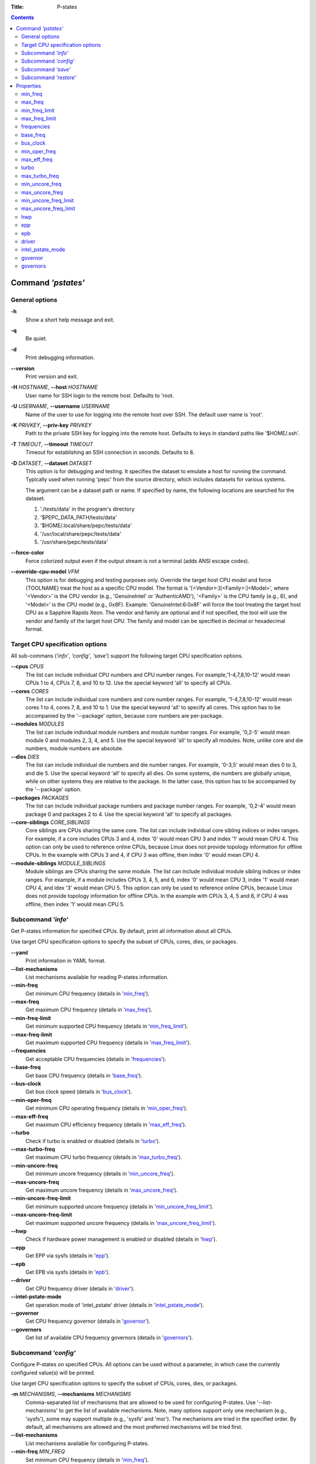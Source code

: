 .. -*- coding: utf-8 -*-
.. vim: ts=4 sw=4 tw=100 et ai si

:Title: P-states

.. Contents::
   :depth: 2
..

===================
Command *'pstates'*
===================

General options
===============

**-h**
   Show a short help message and exit.

**-q**
   Be quiet.

**-d**
   Print debugging information.

**--version**
   Print version and exit.

**-H** *HOSTNAME*, **--host** *HOSTNAME*
   User name for SSH login to the remote host. Defaults to 'root.

**-U** *USERNAME*, **--username** *USERNAME*
   Name of the user to use for logging into the remote host over SSH. The default user name is
   'root'.

**-K** *PRIVKEY*, **--priv-key** *PRIVKEY*
   Path to the private SSH key for logging into the remote host. Defaults to keys in standard paths
   like '$HOME/.ssh'.

**-T** *TIMEOUT*, **--timeout** *TIMEOUT*
   Timeout for establishing an SSH connection in seconds. Defaults to 8.

**-D** *DATASET*, **--dataset** *DATASET*
   This option is for debugging and testing. It specifies the dataset to emulate a host for running
   the command. Typically used when running 'pepc' from the source directory, which includes datasets
   for various systems.

   The argument can be a dataset path or name. If specified by name, the following locations are
   searched for the dataset.

   1. './tests/data' in the program's directory
   2. '$PEPC_DATA_PATH/tests/data'
   3. '$HOME/.local/share/pepc/tests/data'
   4. '/usr/local/share/pepc/tests/data'
   5. '/usr/share/pepc/tests/data'

**--force-color**
   Force colorized output even if the output stream is not a terminal (adds ANSI escape codes).

**--override-cpu-model** *VFM*
   This option is for debugging and testing purposes only. Override the target host CPU model and
   force {TOOLNAME} treat the host as a specific CPU model. The format is
   '[<Vendor>:][<Family>:]<Model>', where '<Vendor>' is the CPU vendor (e.g., 'GenuineIntel' or
   'AuthenticAMD'), '<Family>' is the CPU family (e.g., 6), and '<Model>' is the CPU model (e.g.,
   0x8F). Example: 'GenuineIntel:6:0x8F' will force the tool treating the target host CPU as a
   Sapphire Rapids Xeon. The vendor and family are optional and if not specified, the tool will use
   the vendor and family of the target host CPU. The family and model can be specified in decimal
   or hexadecimal format.

Target CPU specification options
================================

All sub-commans (*'info'*, *'config'*, *'save'*) support the following target CPU specification
options.

**--cpus** *CPUS*
   The list can include individual CPU numbers and CPU number ranges. For example,'1-4,7,8,10-12'
   would mean CPUs 1 to 4, CPUs 7, 8, and 10 to 12. Use the special keyword 'all' to specify all
   CPUs.

**--cores** *CORES*
   The list can include individual core numbers and core number ranges. For example, '1-4,7,8,10-12'
   would mean cores 1 to 4, cores 7, 8, and 10 to 1. Use the special keyword 'all' to specify all
   cores. This option has to be accompanied by the '--package' option, because core numbers are
   per-package.

**--modules** *MODULES*
   The list can include individual module numbers and module number ranges. For example, '0,2-5'
   would mean module 0 and modules 2, 3, 4, and 5. Use the special keyword 'all' to specify all
   modules. Note, unlike core and die numbers, module numbers are absolute.

**--dies** *DIES*
   The list can include individual die numbers and die number ranges. For example, '0-3,5' would
   mean dies 0 to 3, and die 5. Use the special keyword 'all' to specify all dies. On some systems,
   die numbers are globally unique, while on other systems they are relative to the package. In the
   latter case, this option has to be accompanied by the '--package' option.

**--packages** *PACKAGES*
   The list can include individual package numbers and package number ranges. For example, '0,2-4'
   would mean package 0 and packages 2 to 4. Use the special keyword 'all' to specify all packages.

**--core-siblings** *CORE_SIBLINGS*
   Core siblings are CPUs sharing the same core. The list can include individual core sibling
   indices or index ranges. For example, if a core includes CPUs 3 and 4, index '0' would mean CPU 3
   and index '1' would mean CPU 4. This option can only be used to reference online CPUs, because
   Linux does not provide topology information for offline CPUs. In the example with CPUs 3 and 4,
   if CPU 3 was offline, then index '0' would mean CPU 4.

**--module-siblings** *MODULE_SIBLINGS*
   Module siblings are CPUs sharing the same module. The list can include individual module sibling
   indices or index ranges. For example, if a module includes CPUs 3, 4, 5, and 6, index '0' would
   mean CPU 3, index '1' would mean CPU 4, and idex '3' would mean CPU 5. This option can only be
   used to reference online CPUs, because Linux does not provide topology information for offline
   CPUs. In the example with CPUs 3, 4, 5 and 6, if CPU 4 was offline, then index '1' would mean
   CPU 5.

Subcommand *'info'*
===================

Get P-states information for specified CPUs. By default, print all information about all CPUs.

Use target CPU specification options to specify the subset of CPUs, cores, dies, or packages.

**--yaml**
   Print information in YAML format.

**--list-mechanisms**
   List mechanisms available for reading P-states information.

**--min-freq**
   Get minimum CPU frequency (details in 'min_freq_').

**--max-freq**
   Get maximum CPU frequency (details in 'max_freq_').

**--min-freq-limit**
   Get minimum supported CPU frequency (details in 'min_freq_limit_').

**--max-freq-limit**
   Get maximum supported CPU frequency (details in 'max_freq_limit_').

**--frequencies**
   Get acceptable CPU frequencies (details in 'frequencies_').

**--base-freq**
   Get base CPU frequency (details in 'base_freq_').

**--bus-clock**
   Get bus clock speed (details in 'bus_clock_').

**--min-oper-freq**
   Get minimum CPU operating frequency (details in 'min_oper_freq_').

**--max-eff-freq**
   Get maximum CPU efficiency frequency (details in 'max_eff_freq_').

**--turbo**
   Check if turbo is enabled or disabled (details in 'turbo_').

**--max-turbo-freq**
   Get maximum CPU turbo frequency (details in 'max_turbo_freq_').

**--min-uncore-freq**
   Get minimum uncore frequency (details in 'min_uncore_freq_').

**--max-uncore-freq**
   Get maximum uncore frequency (details in 'max_uncore_freq_').

**--min-uncore-freq-limit**
   Get minimum supported uncore frequency (details in 'min_uncore_freq_limit_').

**--max-uncore-freq-limit**
   Get maximum supported uncore frequency (details in 'max_uncore_freq_limit_').

**--hwp**
   Check if hardware power management is enabled or disabled (details in 'hwp_').

**--epp**
   Get EPP via sysfs (details in 'epp_').

**--epb**
   Get EPB via sysfs (details in 'epb_').

**--driver**
   Get CPU frequency driver (details in 'driver_').

**--intel-pstate-mode**
   Get operation mode of 'intel_pstate' driver (details in 'intel_pstate_mode_').

**--governor**
   Get CPU frequency governor (details in 'governor_').

**--governors**
   Get list of available CPU frequency governors (details in 'governors_').

Subcommand *'config'*
=====================

Configure P-states on specified CPUs. All options can be used without a parameter, in which case the
currently configured value(s) will be printed.

Use target CPU specification options to specify the subset of CPUs, cores, dies, or packages.

**-m** *MECHANISMS*, **--mechanisms** *MECHANISMS*
    Comma-separated list of mechanisms that are allowed to be used for configuring P-states. Use
    '--list-mechanisms' to get the list of available mechanisms. Note, many options support only one
    mechanism (e.g., 'sysfs'), some may support multiple (e.g., 'sysfs' and 'msr'). The mechanisms
    are tried in the specified order. By default, all mechanisms are allowed and the most
    preferred mechanisms will be tried first.

**--list-mechanisms**
   List mechanisms available for configuring P-states.

**--min-freq** *MIN_FREQ*
   Set minimum CPU frequency (details in 'min_freq_').

**--max-freq** *MAX_FREQ*
   Set maximum CPU frequency (details in 'max_freq_').

**--turbo** *on|off*
   Enable or disable turbo (details in 'turbo_').

**--min-uncore-freq** *MIN_UNCORE_FREQ*
   Set minimum uncore frequency (details in 'min_uncore_freq_').

**--max-uncore-freq** *MAX_UNCORE_FREQ*
   Set maximum uncore frequency (details in 'max_uncore_freq_').

**--epp** *EPP*
   Set EPP via sysfs (details in 'epp_').

**--epb** *EPB*
   Set EPB via sysfs (details in 'epb_').

**--intel-pstate-mode** *[MODE]*
   Set operation mode of 'intel_pstate' driver (details in 'intel_pstate_mode_').

**--governor** *[NAME]*
   Set CPU frequency governor (details in 'governor_').

Subcommand *'save'*
===================

Save all the modifiable P-state settings into a file. This file can later be used for restoring
P-state settings with the 'pepc pstates restore' command.

Use target CPU specification options to specify the subset of CPUs, cores, dies, or packages.

**-o** *OUTFILE*, **--outfile** *OUTFILE*
   Name of the file to save the settings to (printed to standard output
   by default).

Subcommand *'restore'*
======================

Restore P-state settings from a file previously created with the 'pepc pstates save' command.

**-f** *INFILE*, **--from** *INFILE*
   Name of the file from which to restore the settings from, use "-" to read from the standard
   output.

----------------------------------------------------------------------------------------------------

==========
Properties
==========

min_freq
========

min_freq - Minimum CPU frequency

Synopsis
--------

| pepc pstates *info* **--min-freq**
| pepc pstates *config* **--min-freq**\ =<value>

Description
-----------

Minimum CPU frequency is the lowest frequency the CPU was configured the CPU to run at.

The default unit is 'Hz', but 'kHz', 'MHz', and 'GHz' can also be used
(for example "900MHz").

The following special values are supported:

**min**
   Minimum frequency supported by the Linux CPU frequency driver (see 'min_freq_limit_').
**max**
   Maximum frequency supported by the Linux CPU frequency driver (see 'max_freq_limit_').
**base**, **hfm**, **P1**
   Base CPU frequency (see 'base_freq_').
**eff**, **lfm**, **Pn**
   Maximum CPU efficiency frequency (see 'max_eff_freq_').
**Pm**
   Minimum CPU operating frequency (see 'min_oper_freq_').

Note, on some systems 'Pm' is lower than 'lfm'. For example, 'Pm' may be 500MHz,
while 'lfm' may be 800MHz. On those system, Linux may be using 'lfm' as the minimum
supported frequency limit. So from Linux perspective, the minimum frequency may be 800MHz, not
500MHz. In this case '--min-freq 500MHz --mechanisms sysfs' will fail, while
'--min-freq 500MHz --mechanisms sysfs' will succeed. And '--min-freq 500MHz' will also
succeed, because by default, pepc tries all the available mechanisms.

Mechanisms
----------

**sysfs**
"/sys/devices/system/cpu/policy0/scaling_min_freq", where '0' is replaced with desired CPU
number.

**msr**
MSR_HWP_REQUEST (0x774), bits 7:0.

Scope
-----

This property has CPU scope.

----------------------------------------------------------------------------------------------------

max_freq
========

max_freq - Maximum CPU frequency

Synopsis
--------

| pepc pstates *info* **--max-freq**
| pepc pstates *config* **--max-freq**\ =<value>

Description
-----------

Maximum CPU frequency is the highest frequency the CPU was configured to run at.

The default unit is 'Hz', but 'kHz', 'MHz', and 'GHz' can also be used (for example '900MHz').

The following special values are supported:

**min**
   Minimum frequency supported by the Linux CPU frequency driver (see 'min_freq_limit_').
**max**
   Maximum frequency supported by the Linux CPU frequency driver (see 'max_freq_limit_').
**base**, **hfm**, **P1**
   Base CPU frequency (see 'base_freq_').
**eff**, **lfm**, **Pn**
   Maximum CPU efficiency frequency (see 'max_eff_freq_').
**Pm**
   Minimum CPU operating frequency (see 'min_oper_freq_').

Mechanisms
----------

**sysfs**
"/sys/devices/system/cpu/policy0/scaling_max_freq", where '0' is replaced with desired CPU
number.

**msr**
MSR_HWP_REQUEST (0x774), bits 15:8.

-----

This property has CPU scope.

min_freq_limit
==============

min_freq_limit - Minimum supported CPU frequency

Synopsis
--------

pepc pstates *info* **--min-freq-limit**

Description
-----------

Minimum supported CPU frequency is the lowest frequency the CPU can be configured to run at.

Mechanism
---------

**sysfs**
"/sys/devices/system/cpu/policy0/cpuinfo_min_freq", where '0' is replaced with desired CPU
number.

Scope
-----

This property has CPU scope.

----------------------------------------------------------------------------------------------------

max_freq_limit
==============

max_freq_limit - Maximum supported CPU frequency

Synopsis
--------

pepc pstates *info* **--min-freq-limit**

Description
-----------

Maximum supported CPU frequency is the highest frequency the CPU can be configured to run at.

Mechanism
---------

**sysfs**
"/sys/devices/system/cpu/policy0/cpuinfo_max_freq", where '0' is replaced with desired CPU
number.

Scope
-----

This property has CPU scope.

----------------------------------------------------------------------------------------------------

frequencies
===========

frequencies - acceptable CPU frequencies

Synopsis
--------

| pepc pstates *info* **--frequencies**

Description
-----------

List of CPU frequencies exposed by the Linux CPU frequency driver and available for the users via
'--min-freq' and '--max-freq' options.

Mechanisms
----------

**sysfs**
"/sys/devices/system/cpu/cpufreq/policy0/scaling_available_frequencies", '0' is replaced
with desired CPU number.

**doc**
In case of Intel CPUs and 'intel_idle' driver, assume all frequencies from 'min_freq_limit_' to
'max_freq_limit_' with 'bus_clock_' step.

Scope
-----

This property has CPU scope.

----------------------------------------------------------------------------------------------------

base_freq
=========

base_freq - Base CPU frequency

Synopsis
--------

pepc pstates *info* **--base-freq**

Description
-----------

Base CPU frequency is the highest sustainable CPU frequency. This frequency is also referred to as
"guaranteed frequency", HFM (High Frequency Mode), or P1.

The base frequency is acquired from a sysfs file or from an MSR register, depending on platform and
the CPU frequency driver.

Mechanisms
----------

**sysfs**
"/sys/devices/system/cpu/policy0/base_frequency", where '0' is replaced with desired CPU
number. If this file does not exist, the "/sys/devices/system/cpu/cpu0/cpufreq/bios_limit"
sysfs file is used (where '0' is replaced with desired CPU number).

**msr**
MSR_PLATFORM_INFO (0xCE), bits 15:8.

Scope
-----

This property has CPU scope.

----------------------------------------------------------------------------------------------------

bus_clock
=========

bus_clock - Bus clock speed.

Synopsis
--------

pepc pstates *info* **--bus-clock**

Description
-----------

Bus clock refers to how quickly the system bus can move data from one computer component to the
other.

Mechanisms
----------

**msr**
MSR_FSB_FREQ (0xCD), bits 2:0.
**doc**
100MHz on modern Intel platforms.

Scope
-----

This property has package scope. Exceptions: Silvermonts and Airmonts have module scope.

----------------------------------------------------------------------------------------------------

min_oper_freq
=============

min_oper_freq - Minimum CPU operating frequency

Synopsis
--------

pepc pstates *info* **--min-oper-freq**

Description
-----------

Minimum operating frequency is the lowest possible frequency the CPU can operate at. Depending on
the CPU model, this frequency may or may not be directly available to the OS, but the
platform may use it in certain situations (e.g., in some C-states). This frequency is also referred
to as Pm.

Mechanism
---------

**msr**
MSR_PLATFORM_INFO (0xCE), bits 55:48.

Scope
-----

This property has CPU scope.

----------------------------------------------------------------------------------------------------

max_eff_freq
============

max_eff_freq - Maximum CPU efficiency frequency

Synopsis
--------

pepc pstates *info* **--max-eff-freq**

Description
-----------

Maximum efficiency frequency is the most energy efficient CPU frequency. This frequency is also
referred to as LFM (Low Frequency Mode) or Pn.

Mechanism
---------

**msr**
MSR_PLATFORM_INFO (0xCE), bits 47:40.

Scope
-----

This property has CPU scope.

----------------------------------------------------------------------------------------------------

turbo
=====

turbo - Turbo

Synopsis
--------

| pepc pstates *info* **--turbo**
| pepc pstates *config* **--turbo**\ =<on|off>

Description
-----------

When turbo is enabled, the CPUs can automatically run at a frequency greater than base frequency.

Mechanism
---------

**sysfs**
Location of the turbo knob in sysfs depends on the CPU frequency driver.

intel_pstate - "/sys/devices/system/cpu/intel_pstate/no_turbo"

acpi-cpufreq - "/sys/devices/system/cpu/cpufreq/boost"

Scope
-----

This property has global scope.

----------------------------------------------------------------------------------------------------

max_turbo_freq
==============

max_turbo_freq - Maximum CPU turbo frequency

Synopsis
--------

| pepc pstates *info* **--max-turbo-freq**

Description
-----------

Maximum 1-core turbo frequency is the highest frequency a single CPU can operate at. This frequency
is also referred to as max. 1-core turbo and P01.

Mechanism
---------

**msr**
MSR_TURBO_RATIO_LIMIT (0x1AD), bits 7:0.

Scope
-----

This property has CPU scope.

----------------------------------------------------------------------------------------------------

min_uncore_freq
===============

min_uncore_freq - Minimum uncore frequency

Synopsis
--------

| pepc pstates *info* **--min-uncore-freq**
| pepc pstates *config* **--min-uncore-freq**\ =<value>

Description
-----------

Minimum uncore frequency is the lowest frequency the OS configured the CPU to run at, via sysfs knobs.

The default unit is 'Hz', but 'kHz', 'MHz', and 'GHz' can also be used
(for example '900MHz').

The following special values are supported:

**min**
   Minimum uncore frequency supported (see 'min_freq_limit_').
**max**
   Maximum uncore frequency supported (see 'max_freq_limit_').
**mdl**
   Middle uncore frequency between minimum and maximum rounded to nearest 100MHz.

Mechanism
---------

**sysfs**

In case of 'intel_uncore_frequency_tpmi' driver, file
"/sys/devices/system/cpu/intel_uncore_frequency/uncore00/min_freq_khz",
where '00' is replaced with the uncore number corresponding to the desired package
and die numbers.

In case of 'intel_uncore_frequency' driver, file
"/sys/devices/system/cpu/intel_uncore_frequency/package_00_die_01/min_freq_khz",
where '00' is replaced with desired package number and '01' is replaced with desired die number.

Scope
-----

This property has die scope.

----------------------------------------------------------------------------------------------------

max_uncore_freq
===============

max_uncore_freq - Maximum uncore frequency

Synopsis
--------

| pepc pstates *info* **--max-uncore-freq**
| pepc pstates *config* **--max-uncore-freq**\ =<value>

Description
-----------

Maximum uncore frequency is the highest frequency the OS configured the CPU to run at, via sysfs knobs.

The default unit is 'Hz', but 'kHz', 'MHz', and 'GHz' can also be used
(for example "900MHz").

The following special values are supported:

**min**
   Minimum uncore frequency supported (see 'min_freq_limit_').
**max**
   Maximum uncore frequency supported (see 'max_freq_limit_').
**mdl**
   Middle uncore frequency between minimum and maximum rounded to nearest 100MHz.

Mechanism
---------

**sysfs**

In case of 'intel_uncore_frequency_tpmi' driver, file
"/sys/devices/system/cpu/intel_uncore_frequency/uncore00/max_freq_khz",
where '00' is replaced with the uncore number corresponding to the desired package
and die numbers.

In case of 'intel_uncore_frequency' driver, file
"/sys/devices/system/cpu/intel_uncore_frequency/package_00_die_01/max_freq_khz",
where '00' is replaced with desired package number and '01' is replaced with desired die number.

Scope
-----

This property has die scope.

----------------------------------------------------------------------------------------------------

min_uncore_freq_limit
=====================

min_uncore_freq_limit - Minimum supported uncore frequency

Synopsis
--------

pepc pstates *info* **--min-uncore-freq-limit**

Description
-----------

Minimum supported uncore frequency is the lowest uncore frequency supported by the OS.

Mechanism
---------

**sysfs**

In case of 'intel_uncore_frequency_tpmi' driver, file
"/sys/devices/system/cpu/intel_uncore_frequency/uncore00/initial_min_freq_khz",
where '00' is replaced with the uncore number corresponding to the desired package
and die numbers.

"/sys/devices/system/cpu/intel_uncore_frequency/package_00_die_01/initial_min_freq_khz",
where '00' is replaced with desired package number and '01' is replaced with desired
die number.

Scope
-----

This property has die scope.

----------------------------------------------------------------------------------------------------

max_uncore_freq_limit
=====================

max_uncore_freq_limit - Maximum supported uncore frequency

Synopsis
--------

pepc pstates *info* **--max-uncore-freq-limit**

Description
-----------

Maximum supported uncore frequency is the highest uncore frequency supported by the OS.

Mechanism
---------

**sysfs**

In case of 'intel_uncore_frequency_tpmi' driver, file
"/sys/devices/system/cpu/intel_uncore_frequency/uncore00/initial_max_freq_khz",
where '00' is replaced with the uncore number corresponding to the desired package
and die numbers.

"/sys/devices/system/cpu/intel_uncore_frequency/package_00_die_01/initial_max_freq_khz",
where '00' is replaced with desired package number and '01' with desired
die number.

Scope
-----

This property has die scope.

----------------------------------------------------------------------------------------------------

hwp
===

hwp - Hardware power management

Synopsis
--------

pepc pstates *info* **--hwp**

Description
-----------

When hardware power management is enabled, CPUs can automatically scale their frequency without
active OS involvement.

Mechanism
---------

**msr**
MSR_PM_ENABLE (0x770), bit 0.

Scope
-----

This property has global scope.

----------------------------------------------------------------------------------------------------

epp
===

epp - Energy Performance Preference

Synopsis
--------

| pepc pstates *info* **--epp**
| pepc pstates *config* **--epp**\ =<value>

Description
-----------

Energy Performance Preference is a hint to the CPU on energy efficiency vs performance. EPP value is
a number in range of 0-255 (maximum energy efficiency to maximum performance), or a policy name.

Mechanisms
---------

**sysfs**
"/sys/devices/system/cpu/cpufreq/policy0/energy_performance_preference", where '0' is replaced
with desired CPU number.

**msr**
MSR_HWP_REQUEST (0x774), bits 31:24.

Scope
-----

This property has CPU scope.

----------------------------------------------------------------------------------------------------

epb
===
epb - Energy Performance Bias

Synopsis
--------

| pepc pstates *info* **--epb**
| pepc pstates *config* **--epb**\ =<value>

Description
-----------

Energy Performance Bias is a hint to the CPU on energy efficiency vs performance. EBP value is a
number in range of 0-15 (maximum performance to maximum energy efficiency), or a policy name.

Mechanisms
----------

**sysfs**
"/sys/devices/system/cpu/cpu0/power/energy_perf_bias", where '0' is replaced with desired CPU
number.

**msr**
MSR_ENERGY_PERF_BIAS (0x1B0), bits 3:0.

Scope
-----

This property has CPU scope on most platforms. However, on Silvermont systems it has core
scope and on Westmere and Sandybridge systems it has package scope.

----------------------------------------------------------------------------------------------------

driver
======

driver - CPU frequency driver

Synopsis
--------

pepc pstates *info* **--driver**

Description
-----------

CPU frequency driver enumerates and requests the P-states available on the platform.

Mechanism
---------

**sysfs**
"/sys/devices/system/cpu/cpufreq/policy0/scaling_driver", where '0' is replaced with desired
CPU number.

Scope
-----

This property has global scope.

----------------------------------------------------------------------------------------------------

intel_pstate_mode
=================

intel_pstate_mode - Operation mode of 'intel_pstate' driver

Synopsis
--------

| pepc pstates *info* **--intel-pstate-mode**
| pepc pstates *config* **--intel-pstate-mode**\ =<mode>

Description
-----------

The 'intel_pstate' driver has 3 operation modes: 'active', 'passive' and 'off'. The main
difference between the active and passive mode is in which frequency governors are used - the
generic Linux governors (passive mode) or the custom, built-in 'intel_pstate' driver governors
(active mode).

Mechanism
---------

**sysfs**
"/sys/devices/system/cpu/intel_pstate/status".

Scope
-----

This property has global scope.

----------------------------------------------------------------------------------------------------

governor
========

governor - CPU frequency governor

Synopsis
--------

| pepc pstates *info* **--governor**
| pepc pstates *config* **--governor**\ =<name>

Description
-----------

CPU frequency governor decides which P-state to select on a CPU depending on CPU business and other
factors.

Mechanism
---------

**sysfs**
"/sys/devices/system/cpu/cpufreq/policy0/scaling_governor", where '0' is replaced with desired
CPU number.

Scope
-----

This property has CPU scope.

----------------------------------------------------------------------------------------------------

governors
=========

governors - Available CPU frequency governors

Synopsis
--------

pepc pstates *info* **--governors**

Description
-----------

CPU frequency governors decide which P-state to select on a CPU depending on CPU business and other
factors. Different governors implement different selection policy.

Mechanism
---------

**sysfs**
"/sys/devices/system/cpu/cpufreq/policy0/scaling_available_governors", where '0' is replaced
with desired CPU number.

Scope
-----

This property has global scope.
